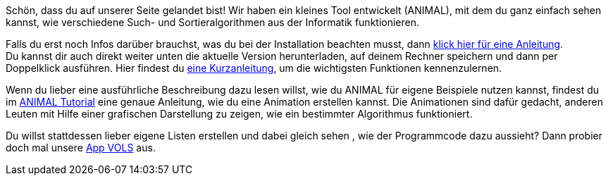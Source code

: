:jbake-type: page
:jbake-status: published
:jbake-date: 2020-03-11
:jbake-title: index
:linkattrs:

Schön, dass du auf unserer Seite gelandet bist!
Wir haben ein kleines Tool entwickelt (ANIMAL), mit dem du ganz einfach sehen kannst, wie verschiedene Such- und Sortieralgorithmen aus der Informatik funktionieren.

Falls du erst noch Infos darüber brauchst, was du bei der Installation beachten musst, dann <<installation.adoc#installation, klick hier für eine Anleitung>>. +
Du kannst dir auch direkt weiter unten die aktuelle Version herunterladen, auf deinem Rechner speichern und dann per Doppelklick ausführen.
Hier findest du <<schnellstart.adoc#Schnellstart, eine Kurzanleitung>>, um die wichtigsten Funktionen kennenzulernen. +

Wenn du lieber eine ausführliche Beschreibung dazu lesen willst, wie du ANIMAL für eigene Beispiele nutzen kannst, findest du im <<userGuide.adoc#Einleitung, ANIMAL Tutorial>> eine genaue Anleitung, wie du eine Animation erstellen kannst.
Die Animationen sind dafür gedacht, anderen Leuten mit Hilfe einer grafischen Darstellung zu zeigen, wie ein bestimmter Algorithmus funktioniert.

Du willst stattdessen lieber eigene Listen erstellen und dabei gleich sehen , wie der Programmcode dazu aussieht?
Dann probier doch mal unsere <<vols.html#VOLS, App VOLS>> aus.
